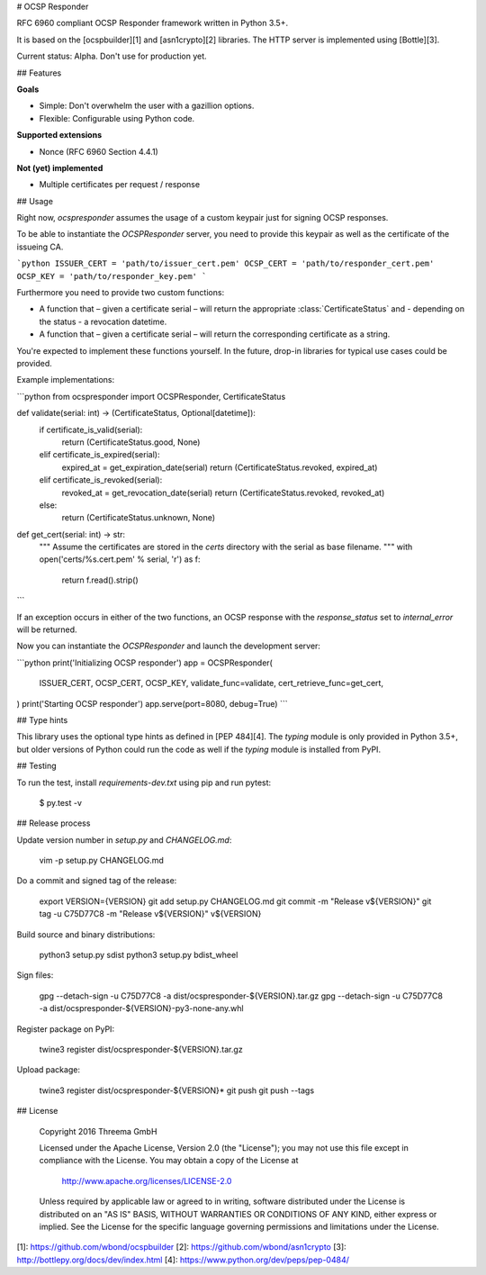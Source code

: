 # OCSP Responder

RFC 6960 compliant OCSP Responder framework written in Python 3.5+.

It is based on the [ocspbuilder][1] and [asn1crypto][2] libraries. The HTTP
server is implemented using [Bottle][3].

Current status: Alpha. Don't use for production yet.


## Features

**Goals**

- Simple: Don't overwhelm the user with a gazillion options.
- Flexible: Configurable using Python code.

**Supported extensions**

- Nonce (RFC 6960 Section 4.4.1)

**Not (yet) implemented**

- Multiple certificates per request / response


## Usage

Right now, `ocspresponder` assumes the usage of a custom keypair just for
signing OCSP responses.

To be able to instantiate the `OCSPResponder` server, you need to provide this
keypair as well as the certificate of the issueing CA.

```python
ISSUER_CERT = 'path/to/issuer_cert.pem'
OCSP_CERT = 'path/to/responder_cert.pem'
OCSP_KEY = 'path/to/responder_key.pem'
```

Furthermore you need to provide two custom functions:

- A function that – given a certificate serial – will return the appropriate
  :class:`CertificateStatus` and - depending on the status - a revocation
  datetime.
- A function that – given a certificate serial – will return the corresponding
  certificate as a string.

You're expected to implement these functions yourself. In the future, drop-in
libraries for typical use cases could be provided.

Example implementations:

```python
from ocspresponder import OCSPResponder, CertificateStatus

def validate(serial: int) -> (CertificateStatus, Optional[datetime]):
    if certificate_is_valid(serial):
        return (CertificateStatus.good, None)
    elif certificate_is_expired(serial):
        expired_at = get_expiration_date(serial)
        return (CertificateStatus.revoked, expired_at)
    elif certificate_is_revoked(serial):
        revoked_at = get_revocation_date(serial)
        return (CertificateStatus.revoked, revoked_at)
    else:
        return (CertificateStatus.unknown, None)

def get_cert(serial: int) -> str:
    """
    Assume the certificates are stored in the `certs` directory with the
    serial as base filename.
    """
    with open('certs/%s.cert.pem' % serial, 'r') as f:
        return f.read().strip()
```

If an exception occurs in either of the two functions, an OCSP response with
the `response_status` set to `internal_error` will be returned.

Now you can instantiate the `OCSPResponder` and launch the development server:

```python
print('Initializing OCSP responder')
app = OCSPResponder(
    ISSUER_CERT, OCSP_CERT, OCSP_KEY,
    validate_func=validate,
    cert_retrieve_func=get_cert,
)
print('Starting OCSP responder')
app.serve(port=8080, debug=True)
```


## Type hints

This library uses the optional type hints as defined in [PEP 484][4]. The `typing`
module is only provided in Python 3.5+, but older versions of Python could run
the code as well if the `typing` module is installed from PyPI.


## Testing

To run the test, install `requirements-dev.txt` using pip and run pytest:

    $ py.test -v


## Release process

Update version number in `setup.py` and `CHANGELOG.md`:

    vim -p setup.py CHANGELOG.md

Do a commit and signed tag of the release:

    export VERSION={VERSION}
    git add setup.py CHANGELOG.md
    git commit -m "Release v${VERSION}"
    git tag -u C75D77C8 -m "Release v${VERSION}" v${VERSION}

Build source and binary distributions:

    python3 setup.py sdist
    python3 setup.py bdist_wheel

Sign files:

    gpg --detach-sign -u C75D77C8 -a dist/ocspresponder-${VERSION}.tar.gz
    gpg --detach-sign -u C75D77C8 -a dist/ocspresponder-${VERSION}-py3-none-any.whl

Register package on PyPI:

    twine3 register dist/ocspresponder-${VERSION}.tar.gz

Upload package:

    twine3 register dist/ocspresponder-${VERSION}*
    git push
    git push --tags


## License

    Copyright 2016 Threema GmbH

    Licensed under the Apache License, Version 2.0 (the "License");
    you may not use this file except in compliance with the License.
    You may obtain a copy of the License at

       http://www.apache.org/licenses/LICENSE-2.0

    Unless required by applicable law or agreed to in writing, software
    distributed under the License is distributed on an "AS IS" BASIS,
    WITHOUT WARRANTIES OR CONDITIONS OF ANY KIND, either express or implied.
    See the License for the specific language governing permissions and
    limitations under the License.


[1]: https://github.com/wbond/ocspbuilder
[2]: https://github.com/wbond/asn1crypto
[3]: http://bottlepy.org/docs/dev/index.html
[4]: https://www.python.org/dev/peps/pep-0484/


